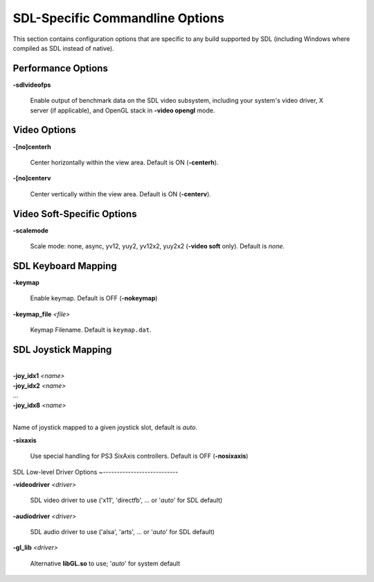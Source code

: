 SDL-Specific Commandline Options
================================


This section contains configuration options that are specific to any build supported by SDL (including Windows where compiled as SDL instead of native).



Performance Options
-------------------

.. _mame-scommandline-sdlvideofps:

**-sdlvideofps**

	Enable output of benchmark data on the SDL video subsystem, including your system's video driver, X server (if applicable), and OpenGL stack in **-video opengl** mode.


Video Options
-------------

.. _mame-scommandline-centerh:

**-[no]centerh**

	Center horizontally within the view area. Default is ON (**-centerh**).

.. _mame-scommandline-centerv:

**-[no]centerv**

	Center vertically within the view area. Default is ON (**-centerv**).


Video Soft-Specific Options
---------------------------

.. _mame-scommandline-scalemode:

**-scalemode**

	Scale mode: none, async, yv12, yuy2, yv12x2, yuy2x2 (**-video soft** only). Default is *none*.


SDL Keyboard Mapping
--------------------

.. _mame-scommandline-keymap:

**-keymap**

	Enable keymap. Default is OFF (**-nokeymap**)

.. _mame-scommandline-keymapfile:

**-keymap_file** *<file>*

	Keymap Filename. Default is ``keymap.dat``.


SDL Joystick Mapping
--------------------

.. _mame-scommandline-joyidx:

|
| **-joy_idx1** *<name>*
| **-joy_idx2** *<name>*
| ...
| **-joy_idx8** *<name>*
|

Name of joystick mapped to a given joystick slot, default is *auto*.


.. _mame-scommandline-sixaxis:

**-sixaxis**

	Use special handling for PS3 SixAxis controllers. Default is OFF (**-nosixaxis**)


SDL Low-level Driver Options
~---------------------------

.. _mame-scommandline-videodriver:

**-videodriver** *<driver>*

	SDL video driver to use ('x11', 'directfb', ... or '*auto*' for SDL default)

.. _mame-scommandline-audiodriver:

**-audiodriver** *<driver>*

	SDL audio driver to use ('alsa', 'arts', ... or '*auto*' for SDL default)

.. _mame-scommandline-gllib:

**-gl_lib** *<driver>*

	Alternative **libGL.so** to use; '*auto*' for system default
